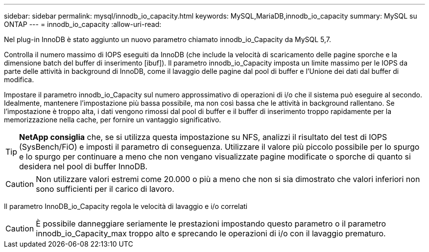 ---
sidebar: sidebar 
permalink: mysql/innodb_io_capacity.html 
keywords: MySQL,MariaDB,innodb_io_capacity 
summary: MySQL su ONTAP 
---
= innodb_io_capacity
:allow-uri-read: 


[role="lead"]
Nel plug-in InnoDB è stato aggiunto un nuovo parametro chiamato innodb_io_Capacity da MySQL 5,7.

Controlla il numero massimo di IOPS eseguiti da InnoDB (che include la velocità di scaricamento delle pagine sporche e la dimensione batch del buffer di inserimento [ibuf]). Il parametro innodb_io_Capacity imposta un limite massimo per le IOPS da parte delle attività in background di InnoDB, come il lavaggio delle pagine dal pool di buffer e l'Unione dei dati dal buffer di modifica.

Impostare il parametro innodb_io_Capacity sul numero approssimativo di operazioni di i/o che il sistema può eseguire al secondo. Idealmente, mantenere l'impostazione più bassa possibile, ma non così bassa che le attività in background rallentano. Se l'impostazione è troppo alta, i dati vengono rimossi dal pool di buffer e il buffer di inserimento troppo rapidamente per la memorizzazione nella cache, per fornire un vantaggio significativo.


TIP: *NetApp consiglia* che, se si utilizza questa impostazione su NFS, analizzi il risultato del test di IOPS (SysBench/FiO) e imposti il parametro di conseguenza. Utilizzare il valore più piccolo possibile per lo spurgo e lo spurgo per continuare a meno che non vengano visualizzate pagine modificate o sporche di quanto si desidera nel pool di buffer InnoDB.


CAUTION: Non utilizzare valori estremi come 20.000 o più a meno che non si sia dimostrato che valori inferiori non sono sufficienti per il carico di lavoro.

Il parametro InnoDB_io_Capacity regola le velocità di lavaggio e i/o correlati


CAUTION: È possibile danneggiare seriamente le prestazioni impostando questo parametro o il parametro innodb_io_Capacity_max troppo alto e sprecando le operazioni di i/o con il lavaggio prematuro.
